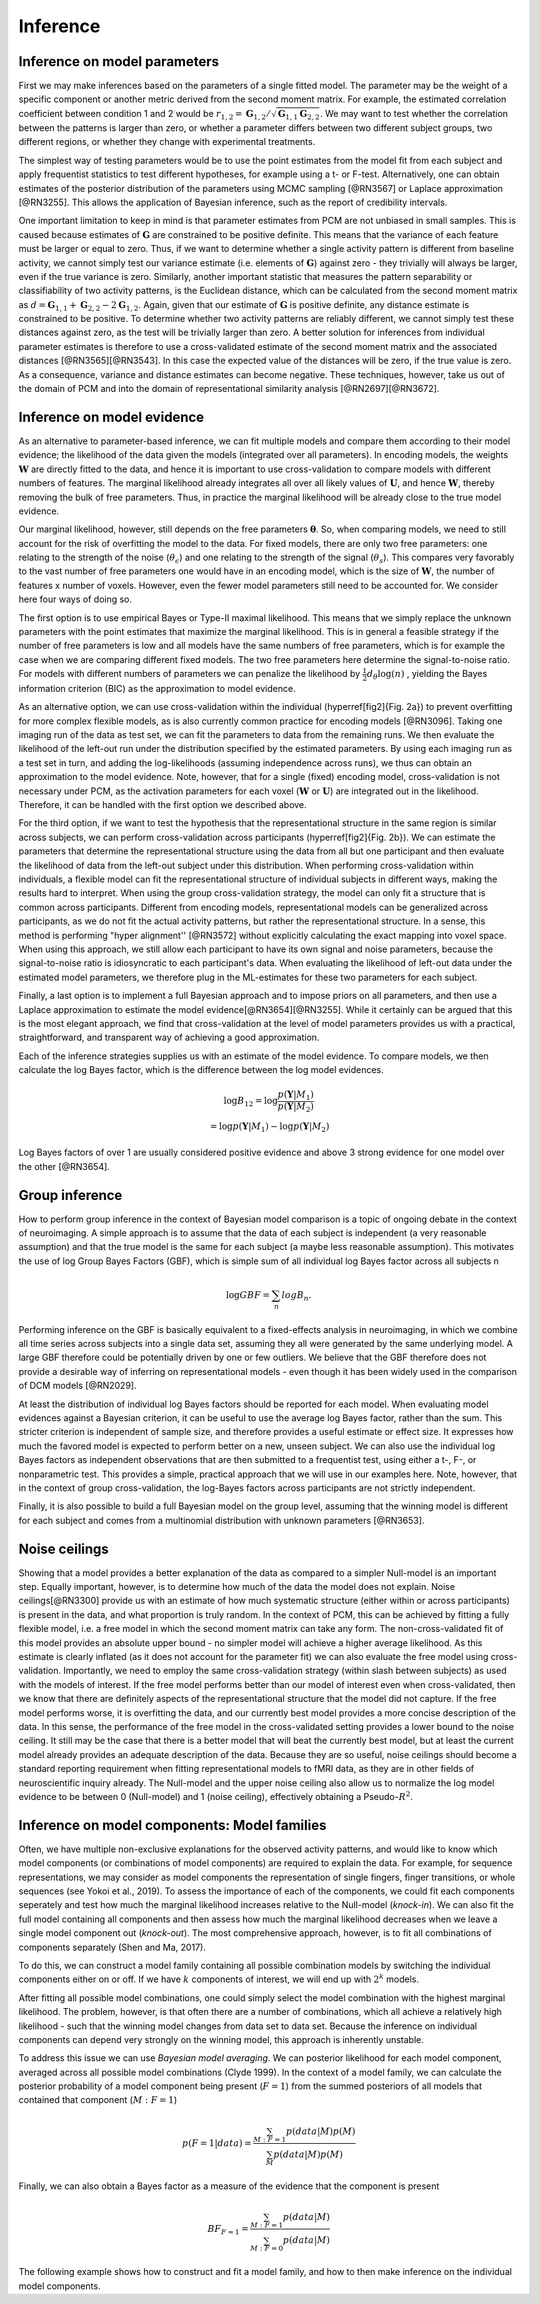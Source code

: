 .. _inference:

Inference
=========

Inference on model parameters
-----------------------------

First we may make inferences based on the parameters of a single fitted model. The parameter may be the weight of a specific component or another metric derived from the second moment matrix. For example, the estimated correlation coefficient between condition 1 and 2 would be :math:`r_{1,2}=\mathbf{G}_{1,2}/\sqrt{\mathbf{G}_{1,1}\mathbf{G}_{2,2}}`. We may want to test whether the correlation between the patterns is larger than zero, or whether a parameter differs between two different subject groups, two different regions, or whether they change with experimental treatments.

The simplest way of testing parameters would be to use the point estimates from the model fit from each subject and apply frequentist statistics to test different hypotheses, for example using a t- or F-test. Alternatively, one can obtain estimates of the posterior distribution of the parameters using MCMC sampling [@RN3567] or Laplace approximation [@RN3255]. This allows the application of Bayesian inference, such as the report of credibility intervals.

One important limitation to keep in mind is that parameter estimates from PCM are not unbiased in small samples. This is caused because estimates of :math:`\mathbf{G}` are constrained to be positive definite. This means that the variance of each feature must be larger or equal to zero. Thus, if we want to determine whether a single activity pattern is different from baseline activity, we cannot simply test our variance estimate (i.e. elements of :math:`\mathbf{G}`) against zero - they trivially will always be larger, even if the true variance is zero. Similarly, another important statistic that measures the pattern separability or classifiability of two activity patterns, is the Euclidean distance, which can be calculated from the second moment matrix as :math:`d=\mathbf{G}_{1,1}+\mathbf{G}_{2,2}-2\mathbf{G}_{1,2}`. Again, given that our estimate of :math:`\mathbf{G}` is positive definite, any distance estimate is constrained to be positive. To determine whether two activity patterns are reliably different, we cannot simply test these distances against zero, as the test will be trivially larger than zero. A better solution for inferences from individual parameter estimates is therefore to use a cross-validated estimate of the second moment matrix  and the associated distances [@RN3565][@RN3543]. In this case the expected value of the distances will be zero, if the true value is zero. As a consequence, variance and distance estimates can become negative. These techniques, however, take us out of the domain of PCM and into the domain of representational similarity analysis [@RN2697][@RN3672].

Inference on model evidence
---------------------------

As an alternative to parameter-based inference, we can fit multiple models and compare them according to their model evidence; the likelihood of the data given the models (integrated over all parameters). In encoding models, the weights :math:`\mathbf{W}` are directly fitted to the data, and hence it is important to use cross-validation to compare models with different numbers of features. The marginal likelihood already integrates all over all likely values of :math:`\mathbf{U}`, and hence :math:`\mathbf{W}`, thereby removing the bulk of free parameters. Thus, in practice the marginal likelihood will be already close to the true model evidence.

Our marginal likelihood, however, still depends on the free parameters :math:`\boldsymbol{\theta}`. So, when comparing models, we need to still account for the risk of overfitting the model to the data. For fixed models, there are only two free parameters: one relating to the strength of the noise (:math:`\theta_{\epsilon}`) and one relating to the strength of the signal (:math:`\theta_s`). This compares very favorably to the vast number of free parameters one would have in an encoding model, which is the size of :math:`\mathbf{W}`, the number of features x number of voxels. However, even the fewer model parameters still need to be accounted for. We consider here four ways of doing so.

The first option is to use empirical Bayes or Type-II maximal likelihood. This means that we simply replace the unknown parameters with the point estimates that maximize the marginal likelihood. This is in general a feasible strategy if the number of free parameters is low and all models have the same numbers of free parameters, which is for example the case when we are comparing different fixed models. The two free parameters here determine the signal-to-noise ratio. For models with different numbers of parameters we can penalize the likelihood by :math:`\frac{1}{2}d_{\theta}\log(n)` , yielding the Bayes information criterion (BIC) as the approximation to model evidence.

As an alternative option, we can use cross-validation within the individual (\hyperref[fig2]{Fig. 2a}) to prevent overfitting for more complex flexible models, as is also currently common practice for encoding models [@RN3096]. Taking one imaging run of the data as test set, we can fit the parameters to data from the remaining runs. We then evaluate the likelihood of the left-out run under the distribution specified by the estimated parameters. By using each imaging run as a test set in turn, and adding the log-likelihoods (assuming independence across runs), we thus can obtain an approximation to the model evidence. Note, however, that for a single (fixed) encoding model, cross-validation is not necessary under PCM, as the activation parameters for each voxel (:math:`\mathbf{W}` or :math:`\mathbf{U}`) are integrated out in the likelihood. Therefore, it can be handled with the first option we described above.

For the third option, if we want to test the hypothesis that the representational structure in the same region is similar across subjects, we can perform cross-validation across participants (\hyperref[fig2]{Fig. 2b}). We can estimate the parameters that determine the representational structure using the data from all but one participant and then evaluate the likelihood of data from the left-out subject under this distribution. When performing cross-validation within individuals, a flexible model can fit the representational structure of individual subjects in different ways, making the results hard to interpret. When using the group cross-validation strategy, the model can only fit a structure that is common across participants. Different from encoding models, representational models can be generalized across participants, as we do not fit the actual activity patterns, but rather the representational structure. In a sense, this method is performing  "hyper alignment''  [@RN3572] without explicitly calculating the exact mapping into voxel space. When using this approach, we still allow each participant to have its own signal and noise parameters, because the signal-to-noise ratio is idiosyncratic to each participant's data. When evaluating the likelihood of left-out data under the estimated model parameters, we therefore plug in the ML-estimates for these two parameters for each subject.

Finally, a last option is to implement a full Bayesian approach and to impose priors on all parameters, and then use a Laplace approximation to estimate the model evidence[@RN3654][@RN3255]. While it certainly can be argued that this is the most elegant approach, we find that cross-validation at the level of model parameters provides us with a practical, straightforward, and transparent way of achieving a good approximation.

Each of the inference strategies supplies us with an estimate of the model evidence. To compare models, we then calculate the log Bayes factor, which is the difference between the log model evidences.

.. math::
   \begin{array}{c}
   \log B_{12} = \log \frac{p(\mathbf{Y}|M_1)}{p(\mathbf{Y}|M_2)}\\
   =\log p(\mathbf{Y}|M_1)-\log p(\mathbf{Y}|M_2)
   \end{array}

Log Bayes factors of over 1 are usually considered positive evidence and above 3 strong evidence for one model over the other [@RN3654].

Group inference
---------------

How to perform group inference in the context of Bayesian model comparison is a topic of ongoing debate in the context of neuroimaging. A simple approach is to assume that the data of each subject is independent (a very reasonable assumption) and that the true model is the same for each subject (a maybe less reasonable assumption). This motivates the use of log Group Bayes Factors (GBF), which is simple sum of all individual log Bayes factor across all subjects n

.. math::
   \log GBF = \sum_{n} log B_{n}.


Performing inference on the GBF is basically equivalent to a fixed-effects analysis in neuroimaging, in which we combine all time series across subjects into a single data set, assuming they all were generated by the same underlying model. A large GBF therefore could be potentially driven by one or few outliers. We believe that the GBF therefore does not provide a desirable way of inferring on representational models - even though it has been widely used in the comparison of DCM models [@RN2029].

At least the distribution of individual log Bayes factors should be reported for each model. When evaluating model evidences against a Bayesian criterion, it can be useful to use the average log Bayes factor, rather than the sum. This stricter criterion is independent of sample size, and therefore provides a useful estimate or effect size. It expresses how much the favored model is expected to perform better on a new, unseen subject. We can also use the individual log Bayes factors as independent observations that are then submitted to a frequentist test, using either a t-, F-, or nonparametric test. This provides a simple, practical approach that we will use in our examples here. Note, however, that in the context of group cross-validation, the log-Bayes factors across participants are not strictly independent.

Finally, it is also possible to build a full Bayesian model on the group level, assuming that the winning model is different for each subject and comes from a multinomial distribution with unknown parameters [@RN3653].

Noise ceilings
--------------

Showing that a model provides a better explanation of the data as compared to a simpler Null-model is an important step. Equally important, however, is to determine how much of the data the model does not explain. Noise ceilings[@RN3300] provide us with an estimate of how much systematic structure (either within or across participants) is present in the data, and what proportion is truly random. In the context of PCM, this can be achieved by fitting a fully flexible model, i.e. a free model in which the second moment matrix can take any form. The non-cross-validated fit of this model provides an absolute upper bound - no simpler model will achieve a higher average likelihood. As this estimate is clearly inflated (as it does not account for the parameter fit) we can also evaluate the free model using cross-validation. Importantly, we need to employ the same cross-validation strategy (within \slash between subjects) as used with the models of interest. If the free model performs better than our model of interest even when cross-validated, then we know that there are definitely aspects of the representational structure that the model did not capture. If the free model performs worse, it is overfitting the data, and our currently best model provides a more concise description of the data. In this sense, the performance of the free model in the cross-validated setting provides a  lower bound to the noise ceiling. It still may be the case that there is a better model that will beat the currently best model, but at least the current model already provides an adequate description of the data. Because they are so useful, noise ceilings should become a standard reporting requirement when fitting representational models to fMRI data, as they are in other fields of neuroscientific inquiry already. The Null-model and the upper noise ceiling also allow us to normalize the log model evidence to be between 0 (Null-model) and 1 (noise ceiling), effectively obtaining a Pseudo-:math:`R^{2}`.

Inference on model components: Model families
---------------------------------------------

Often, we have multiple non-exclusive explanations for the observed activity patterns, and would like to know which model components (or combinations of model components) are required to explain the data. For example, for sequence representations, we may consider as  model components the representation of single fingers, finger transitions, or whole sequences (see Yokoi et al., 2019). To assess the importance of each of the components, we could fit each components seperately and test how much the marginal likelihood increases relative to the Null-model (*knock-in*). We can also fit the full model containing all components and then assess how much the marginal likelihood decreases when we leave a single model component out (*knock-out*). The most comprehensive approach, however, is to fit all combinations of components separately (Shen and Ma, 2017).

To do this, we can construct a model family containing all possible combination models by switching the individual components either on or off. If we have :math:`k` components of interest, we will end up with :math:`2^k` models.

After fitting all possible model combinations, one could simply select the model combination with the highest marginal likelihood. The problem, however, is that often there are a number of combinations, which all achieve a relatively high likelihood - such that the winning model changes from data set to data set. Because the inference on individual components can depend very strongly on the winning model, this approach is inherently unstable.

To address this issue we can use *Bayesian model averaging*. We can posterior likelihood for each model component, averaged across all possible model combinations (Clyde 1999).  In the context of a model family, we can calculate the posterior probability of a model component being present (:math:`F=1`) from the summed posteriors of all  models that contained that component (:math:`M:F=1`)

.. math::
   p(F=1|data)= \frac{\sum_{M:F=1}{p(data|M) p(M)}}{\sum_{M}{p(data|M)p(M)}}

Finally, we can also obtain a Bayes factor as a measure of the evidence that the component is present

.. math::
   BF_{F=1}= \frac{\sum_{M:F=1}{p(data|M) }}{\sum_{M:F=0}{p(data|M)}}

The following example shows how to construct and fit a model family, and how to then make inference on the individual model components.



